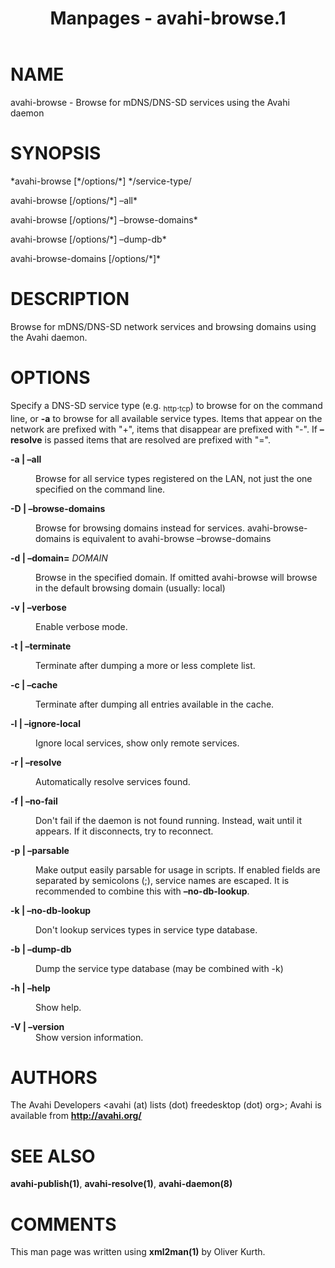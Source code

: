 #+TITLE: Manpages - avahi-browse.1
* NAME
avahi-browse - Browse for mDNS/DNS-SD services using the Avahi daemon

* SYNOPSIS
*avahi-browse [*/options/*] */service-type/

avahi-browse [/options/*] --all*

avahi-browse [/options/*] --browse-domains*

avahi-browse [/options/*] --dump-db*

avahi-browse-domains [/options/*]*

* DESCRIPTION
Browse for mDNS/DNS-SD network services and browsing domains using the
Avahi daemon.

* OPTIONS
Specify a DNS-SD service type (e.g. _http._tcp) to browse for on the
command line, or *-a* to browse for all available service types. Items
that appear on the network are prefixed with "+", items that disappear
are prefixed with "-". If *--resolve* is passed items that are resolved
are prefixed with "=".

- *-a | --all* :: Browse for all service types registered on the LAN,
  not just the one specified on the command line.

- *-D | --browse-domains* :: Browse for browsing domains instead for
  services. avahi-browse-domains is equivalent to avahi-browse
  --browse-domains

- *-d | --domain=* /DOMAIN/ :: Browse in the specified domain. If
  omitted avahi-browse will browse in the default browsing domain
  (usually: local)

- *-v | --verbose* :: Enable verbose mode.

- *-t | --terminate* :: Terminate after dumping a more or less complete
  list.

- *-c | --cache* :: Terminate after dumping all entries available in the
  cache.

- *-l | --ignore-local* :: Ignore local services, show only remote
  services.

- *-r | --resolve* :: Automatically resolve services found.

- *-f | --no-fail* :: Don't fail if the daemon is not found running.
  Instead, wait until it appears. If it disconnects, try to reconnect.

- *-p | --parsable* :: Make output easily parsable for usage in scripts.
  If enabled fields are separated by semicolons (;), service names are
  escaped. It is recommended to combine this with *--no-db-lookup*.

- *-k | --no-db-lookup* :: Don't lookup services types in service type
  database.

- *-b | --dump-db* :: Dump the service type database (may be combined
  with -k)

- *-h | --help* :: Show help.

- *-V | --version* :: Show version information.

* AUTHORS
The Avahi Developers <avahi (at) lists (dot) freedesktop (dot) org>;
Avahi is available from *http://avahi.org/*

* SEE ALSO
*avahi-publish(1)*, *avahi-resolve(1)*, *avahi-daemon(8)*

* COMMENTS
This man page was written using *xml2man(1)* by Oliver Kurth.
